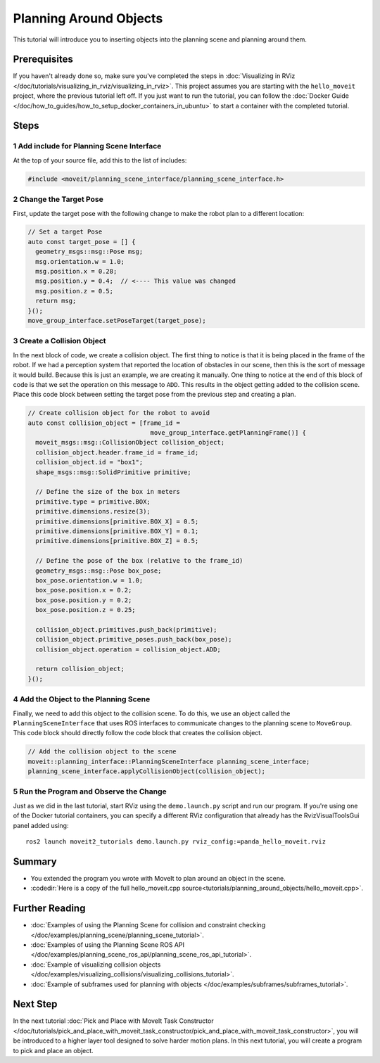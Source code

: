 Planning Around Objects
=======================

This tutorial will introduce you to inserting objects into the planning scene and planning around them.

Prerequisites
-------------

If you haven't already done so, make sure you've completed the steps in :doc:`Visualizing in RViz </doc/tutorials/visualizing_in_rviz/visualizing_in_rviz>`.
This project assumes you are starting with the ``hello_moveit`` project, where the previous tutorial left off. If you just want to run the tutorial, you can follow the :doc:`Docker Guide </doc/how_to_guides/how_to_setup_docker_containers_in_ubuntu>` to start a container with the completed tutorial.

Steps
-----

1 Add include for Planning Scene Interface
^^^^^^^^^^^^^^^^^^^^^^^^^^^^^^^^^^^^^^^^^^

At the top of your source file, add this to the list of includes:

.. code-block:: C++

  #include <moveit/planning_scene_interface/planning_scene_interface.h>

2 Change the Target Pose
^^^^^^^^^^^^^^^^^^^^^^^^

First, update the target pose with the following change to make the robot plan to a different location:

.. code-block:: C++

    // Set a target Pose
    auto const target_pose = [] {
      geometry_msgs::msg::Pose msg;
      msg.orientation.w = 1.0;
      msg.position.x = 0.28;
      msg.position.y = 0.4;  // <---- This value was changed
      msg.position.z = 0.5;
      return msg;
    }();
    move_group_interface.setPoseTarget(target_pose);

3 Create a Collision Object
^^^^^^^^^^^^^^^^^^^^^^^^^^^

In the next block of code, we create a collision object.
The first thing to notice is that it is being placed in the frame of the robot.
If we had a perception system that reported the location of obstacles in our scene, then this is the sort of message it would build.
Because this is just an example, we are creating it manually.
One thing to notice at the end of this block of code is that we set the operation on this message to ``ADD``.
This results in the object getting added to the collision scene.
Place this code block between setting the target pose from the previous step and creating a plan.

.. code-block:: C++

    // Create collision object for the robot to avoid
    auto const collision_object = [frame_id =
                                     move_group_interface.getPlanningFrame()] {
      moveit_msgs::msg::CollisionObject collision_object;
      collision_object.header.frame_id = frame_id;
      collision_object.id = "box1";
      shape_msgs::msg::SolidPrimitive primitive;

      // Define the size of the box in meters
      primitive.type = primitive.BOX;
      primitive.dimensions.resize(3);
      primitive.dimensions[primitive.BOX_X] = 0.5;
      primitive.dimensions[primitive.BOX_Y] = 0.1;
      primitive.dimensions[primitive.BOX_Z] = 0.5;

      // Define the pose of the box (relative to the frame_id)
      geometry_msgs::msg::Pose box_pose;
      box_pose.orientation.w = 1.0;
      box_pose.position.x = 0.2;
      box_pose.position.y = 0.2;
      box_pose.position.z = 0.25;

      collision_object.primitives.push_back(primitive);
      collision_object.primitive_poses.push_back(box_pose);
      collision_object.operation = collision_object.ADD;

      return collision_object;
    }();

4 Add the Object to the Planning Scene
^^^^^^^^^^^^^^^^^^^^^^^^^^^^^^^^^^^^^^

Finally, we need to add this object to the collision scene.
To do this, we use an object called the ``PlanningSceneInterface`` that uses ROS interfaces to communicate changes to the planning scene to ``MoveGroup``.
This code block should directly follow the code block that creates the collision object.

.. code-block:: C++

    // Add the collision object to the scene
    moveit::planning_interface::PlanningSceneInterface planning_scene_interface;
    planning_scene_interface.applyCollisionObject(collision_object);


5 Run the Program and Observe the Change
^^^^^^^^^^^^^^^^^^^^^^^^^^^^^^^^^^^^^^^^

Just as we did in the last tutorial, start RViz using the ``demo.launch.py`` script and run our program. If you're using one of the Docker tutorial containers, you can specify a different RViz configuration that already has the RvizVisualToolsGui panel added using: ::

   ros2 launch moveit2_tutorials demo.launch.py rviz_config:=panda_hello_moveit.rviz

.. image:: planning_around_object.png

Summary
-------

- You extended the program you wrote with MoveIt to plan around an object in the scene.
- :codedir:`Here is a copy of the full hello_moveit.cpp source<tutorials/planning_around_objects/hello_moveit.cpp>`.

Further Reading
---------------

- :doc:`Examples of using the Planning Scene for collision and constraint checking </doc/examples/planning_scene/planning_scene_tutorial>`.
- :doc:`Examples of using the Planning Scene ROS API </doc/examples/planning_scene_ros_api/planning_scene_ros_api_tutorial>`.
- :doc:`Example of visualizing collision objects </doc/examples/visualizing_collisions/visualizing_collisions_tutorial>`.
- :doc:`Example of subframes used for planning with objects </doc/examples/subframes/subframes_tutorial>`.

Next Step
---------

In the next tutorial :doc:`Pick and Place with MoveIt Task Constructor </doc/tutorials/pick_and_place_with_moveit_task_constructor/pick_and_place_with_moveit_task_constructor>`, you will be introduced to a higher layer tool designed to solve harder motion plans.
In this next tutorial, you will create a program to pick and place an object.

